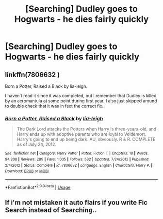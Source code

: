 #+TITLE: [Searching] Dudley goes to Hogwarts - he dies fairly quickly

* [Searching] Dudley goes to Hogwarts - he dies fairly quickly
:PROPERTIES:
:Author: ChampionOfChaos
:Score: 6
:DateUnix: 1532123192.0
:DateShort: 2018-Jul-21
:END:

** linkffn(7806632 )

Born a Potter, Raised a Black by lia-leigh.

I haven't read it since it was completed, but I remember that Dudley is killed by an acromantula at some point during first year. I also just skipped around to double check that it was in fact the correct fic.
:PROPERTIES:
:Author: Pornaldo
:Score: 3
:DateUnix: 1532126914.0
:DateShort: 2018-Jul-21
:END:

*** [[https://www.fanfiction.net/s/7806632/1/][*/Born a Potter, Raised a Black/*]] by [[https://www.fanfiction.net/u/3177726/lia-leigh][/lia-leigh/]]

#+begin_quote
  The Dark Lord attacks the Potters when Harry is three-years-old, and Harry ends up with adoptive parents who are loyal to Voldemort. Harry's going to end up being dark. AU, obviously. R & R. COMPLETE as of July 24, 2012.
#+end_quote

^{/Site/:} ^{fanfiction.net} ^{*|*} ^{/Category/:} ^{Harry} ^{Potter} ^{*|*} ^{/Rated/:} ^{Fiction} ^{T} ^{*|*} ^{/Chapters/:} ^{18} ^{*|*} ^{/Words/:} ^{94,208} ^{*|*} ^{/Reviews/:} ^{289} ^{*|*} ^{/Favs/:} ^{1,035} ^{*|*} ^{/Follows/:} ^{582} ^{*|*} ^{/Updated/:} ^{7/24/2012} ^{*|*} ^{/Published/:} ^{2/4/2012} ^{*|*} ^{/Status/:} ^{Complete} ^{*|*} ^{/id/:} ^{7806632} ^{*|*} ^{/Language/:} ^{English} ^{*|*} ^{/Characters/:} ^{Harry} ^{P.} ^{*|*} ^{/Download/:} ^{[[http://www.ff2ebook.com/old/ffn-bot/index.php?id=7806632&source=ff&filetype=epub][EPUB]]} ^{or} ^{[[http://www.ff2ebook.com/old/ffn-bot/index.php?id=7806632&source=ff&filetype=mobi][MOBI]]}

--------------

*FanfictionBot*^{2.0.0-beta} | [[https://github.com/tusing/reddit-ffn-bot/wiki/Usage][Usage]]
:PROPERTIES:
:Author: FanfictionBot
:Score: 1
:DateUnix: 1532126935.0
:DateShort: 2018-Jul-21
:END:


** If i'm not mistaken it auto flairs if you write Fic Search instead of Searching..
:PROPERTIES:
:Author: Wirenfeldt
:Score: 2
:DateUnix: 1532131115.0
:DateShort: 2018-Jul-21
:END:
